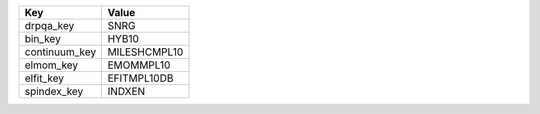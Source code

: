 =============  ============
Key            Value       
=============  ============
drpqa_key      SNRG        
bin_key        HYB10       
continuum_key  MILESHCMPL10
elmom_key      EMOMMPL10   
elfit_key      EFITMPL10DB 
spindex_key    INDXEN      
=============  ============
